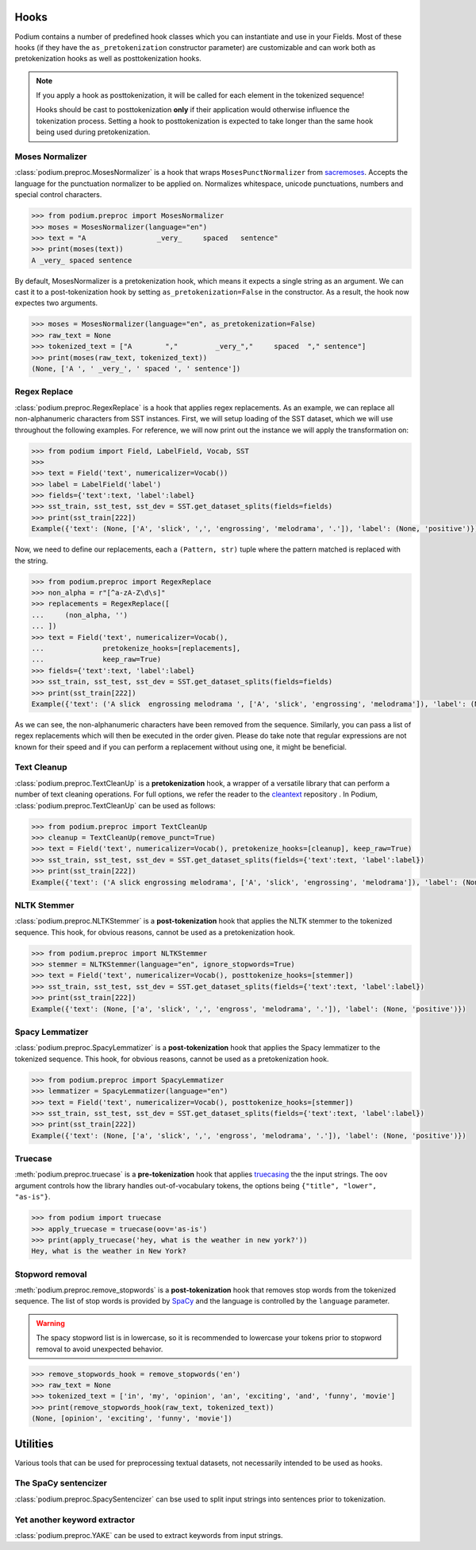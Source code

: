 
.. _predefined-hooks:

Hooks
======

Podium contains a number of predefined hook classes which you can instantiate and use in your Fields. Most of these hooks (if they have the ``as_pretokenization`` constructor parameter) are customizable and can work both as pretokenization hooks as well as posttokenization hooks.

.. note::
   If you apply a hook as posttokenization, it will be called for each element in the tokenized sequence!

   Hooks should be cast to posttokenization **only** if their application would otherwise influence the tokenization process. Setting a hook to posttokenization is expected to take longer than the same hook being used during pretokenization.


Moses Normalizer
-----------------

:class:`podium.preproc.MosesNormalizer` is a hook that wraps ``MosesPunctNormalizer`` from `sacremoses <https://github.com/alvations/sacremoses>`__. Accepts the language for the punctuation normalizer to be applied on. Normalizes whitespace, unicode punctuations, numbers and special control characters.

.. code-block:: python

   >>> from podium.preproc import MosesNormalizer
   >>> moses = MosesNormalizer(language="en")
   >>> text = "A                 _very_     spaced   sentence"
   >>> print(moses(text))
   A _very_ spaced sentence

By default, MosesNormalizer is a pretokenization hook, which means it expects a single string as an argument. We can cast it to a post-tokenization hook by setting ``as_pretokenization=False`` in the constructor. As a result, the hook now expectes two arguments.

.. code-block:: python

   >>> moses = MosesNormalizer(language="en", as_pretokenization=False)
   >>> raw_text = None
   >>> tokenized_text = ["A        ","         _very_","     spaced  "," sentence"]
   >>> print(moses(raw_text, tokenized_text))
   (None, ['A ', ' _very_', ' spaced ', ' sentence'])


Regex Replace
--------------

:class:`podium.preproc.RegexReplace` is a hook that applies regex replacements. As an example, we can replace all non-alphanumeric characters from SST instances. First, we will setup loading of the SST dataset, which we will use throughout the following examples. For reference, we will now print out the instance we will apply the transformation on:

.. code-block:: python

   >>> from podium import Field, LabelField, Vocab, SST
   >>> 
   >>> text = Field('text', numericalizer=Vocab())
   >>> label = LabelField('label')
   >>> fields={'text':text, 'label':label}
   >>> sst_train, sst_test, sst_dev = SST.get_dataset_splits(fields=fields)
   >>> print(sst_train[222])
   Example({'text': (None, ['A', 'slick', ',', 'engrossing', 'melodrama', '.']), 'label': (None, 'positive')})

Now, we need to define our replacements, each a ``(Pattern, str)`` tuple where the pattern matched is replaced with the string.

.. code-block:: python

   >>> from podium.preproc import RegexReplace
   >>> non_alpha = r"[^a-zA-Z\d\s]"
   >>> replacements = RegexReplace([
   ...     (non_alpha, '')
   ... ])
   >>> text = Field('text', numericalizer=Vocab(),
   ...              pretokenize_hooks=[replacements],
   ...              keep_raw=True)
   >>> fields={'text':text, 'label':label}
   >>> sst_train, sst_test, sst_dev = SST.get_dataset_splits(fields=fields)
   >>> print(sst_train[222])
   Example({'text': ('A slick  engrossing melodrama ', ['A', 'slick', 'engrossing', 'melodrama']), 'label': (None, 'positive')})

As we can see, the non-alphanumeric characters have been removed from the sequence. Similarly, you can pass a list of regex replacements which will then be executed in the order given. Please do take note that regular expressions are not known for their speed and if you can perform a replacement without using one, it might be beneficial.

Text Cleanup
-------------

:class:`podium.preproc.TextCleanUp` is a **pretokenization** hook, a wrapper of a versatile library that can perform a number of text cleaning operations. For full options, we refer the reader to the
`cleantext <https://github.com/jfilter/clean-text>`__ repository . In Podium, :class:`podium.preproc.TextCleanUp` can be used as follows:

.. code-block:: python

   >>> from podium.preproc import TextCleanUp
   >>> cleanup = TextCleanUp(remove_punct=True)
   >>> text = Field('text', numericalizer=Vocab(), pretokenize_hooks=[cleanup], keep_raw=True)
   >>> sst_train, sst_test, sst_dev = SST.get_dataset_splits(fields={'text':text, 'label':label})
   >>> print(sst_train[222])
   Example({'text': ('A slick engrossing melodrama', ['A', 'slick', 'engrossing', 'melodrama']), 'label': (None, 'positive')})


NLTK Stemmer
------------

:class:`podium.preproc.NLTKStemmer` is a **post-tokenization** hook that applies the NLTK stemmer to the tokenized sequence. This hook, for obvious reasons, cannot be used as a pretokenization hook.

.. code-block:: python

   >>> from podium.preproc import NLTKStemmer
   >>> stemmer = NLTKStemmer(language="en", ignore_stopwords=True)
   >>> text = Field('text', numericalizer=Vocab(), posttokenize_hooks=[stemmer])
   >>> sst_train, sst_test, sst_dev = SST.get_dataset_splits(fields={'text':text, 'label':label})
   >>> print(sst_train[222])
   Example({'text': (None, ['a', 'slick', ',', 'engross', 'melodrama', '.']), 'label': (None, 'positive')})

Spacy Lemmatizer
----------------

:class:`podium.preproc.SpacyLemmatizer` is a **post-tokenization** hook that applies the Spacy lemmatizer to the tokenized sequence. This hook, for obvious reasons, cannot be used as a pretokenization hook.

.. code-block:: python

   >>> from podium.preproc import SpacyLemmatizer
   >>> lemmatizer = SpacyLemmatizer(language="en")
   >>> text = Field('text', numericalizer=Vocab(), posttokenize_hooks=[stemmer])
   >>> sst_train, sst_test, sst_dev = SST.get_dataset_splits(fields={'text':text, 'label':label})
   >>> print(sst_train[222])
   Example({'text': (None, ['a', 'slick', ',', 'engross', 'melodrama', '.']), 'label': (None, 'positive')})

Truecase
--------

:meth:`podium.preproc.truecase` is a **pre-tokenization** hook that applies `truecasing <https://github.com/daltonfury42/truecase>`__ the the input strings. The ``oov`` argument controls how the library handles out-of-vocabulary tokens, the options being ``{"title", "lower", "as-is"}``.

.. code-block:: python

   >>> from podium import truecase
   >>> apply_truecase = truecase(oov='as-is')
   >>> print(apply_truecase('hey, what is the weather in new york?'))
   Hey, what is the weather in New York?

Stopword removal
-----------------

:meth:`podium.preproc.remove_stopwords` is a **post-tokenization** hook that removes stop words from the tokenized sequence. The list of stop words is provided by `SpaCy <https://spacy.io/>`__ and the language is controlled by the ``language`` parameter.

.. warning::
   The spacy stopword list is in lowercase, so it is recommended to lowercase your tokens prior to stopword removal to avoid unexpected behavior.

.. code-block:: python

   >>> remove_stopwords_hook = remove_stopwords('en')
   >>> raw_text = None
   >>> tokenized_text = ['in', 'my', 'opinion', 'an', 'exciting', 'and', 'funny', 'movie']
   >>> print(remove_stopwords_hook(raw_text, tokenized_text))
   (None, [opinion', 'exciting', 'funny', 'movie'])

Utilities
=========

Various tools that can be used for preprocessing textual datasets, not necessarily intended to be used as hooks.

The SpaCy sentencizer
----------------------

:class:`podium.preproc.SpacySentencizer` can bse used to split input strings into sentences prior to tokenization.


Yet another keyword extractor
-----------------------------

:class:`podium.preproc.YAKE` can be used to extract keywords from input strings.
